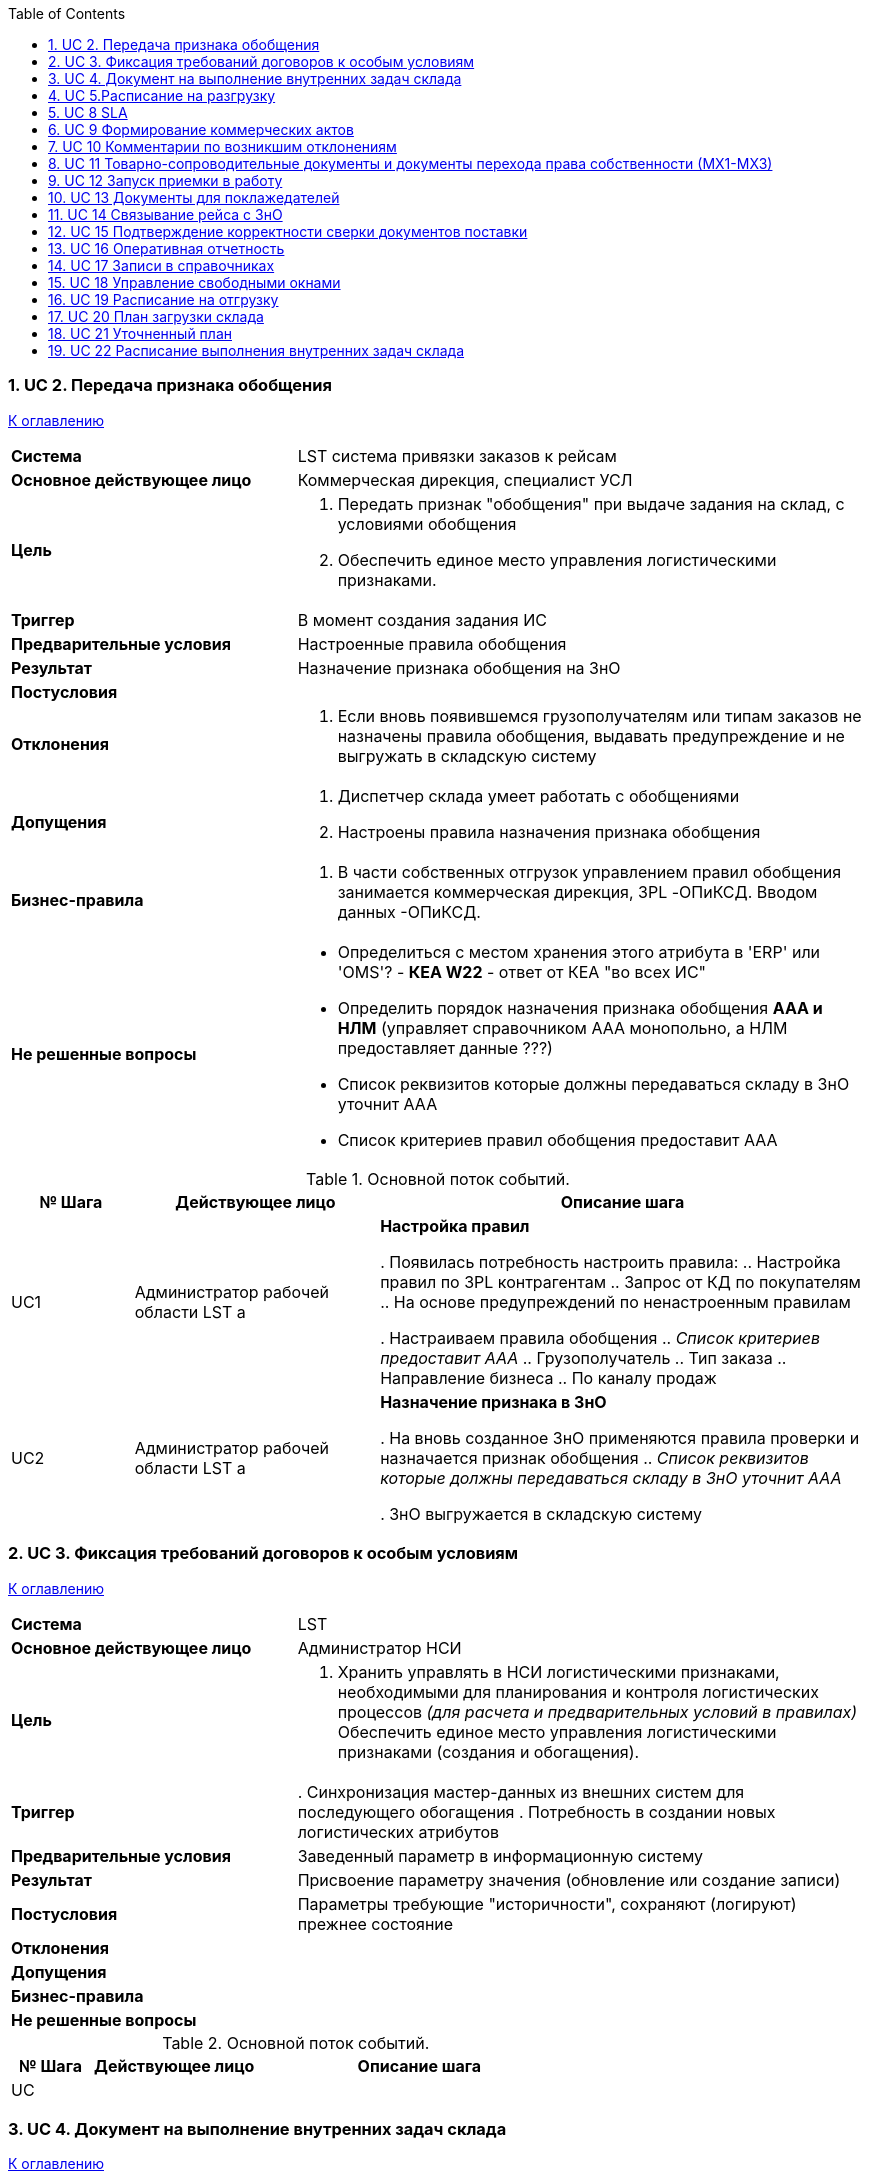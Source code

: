 :numbered:
:toc: top



=== UC 2. Передача признака обобщения

<<home, К оглавлению>>

[cols="1,2"]
|===
|*Система*
| LST  система привязки заказов к рейсам

|*Основное действующее лицо*
|Коммерческая дирекция, специалист УСЛ

|*Цель*
a| . Передать признак "обобщения" при выдаче задания на склад, с условиями обобщения
. Обеспечить единое место управления логистическими признаками.

|*Триггер*
|В момент создания задания ИС

|*Предварительные условия*
| Настроенные правила обобщения

|*Результат*
| Назначение признака обобщения на ЗнО

|*Постусловия*
|

|*Отклонения*
a| . Если вновь появившемся грузополучателям или типам заказов не назначены правила обобщения, выдавать предупреждение и не выгружать в складскую систему

|*Допущения*
a| . Диспетчер склада умеет работать с обобщениями
. Настроены правила назначения признака обобщения


|*Бизнес-правила*
a| . В части собственных отгрузок управлением правил обобщения занимается коммерческая дирекция, 3PL -ОПиКСД. Вводом данных  -ОПиКСД.


|*Не решенные вопросы*
a| * Определиться с местом хранения этого атрибута в 'ERP' или 'OMS'? - *КЕА W22* - ответ от КЕА "во всех ИС"
* Определить порядок назначения признака обобщения *ААА и НЛМ* (управляет справочником ААА монопольно, а НЛМ предоставляет данные ???)
* Список реквизитов которые должны передаваться складу в ЗнО уточнит ААА
* Список критериев правил обобщения предоставит ААА

|===


.Основной поток событий.

[cols=".<1,.^2,>.4", greed=rows, options=header]
|===
|№ Шага
|Действующее лицо
|Описание шага

|UC1
|Администратор рабочей области LST
а|*Настройка правил*

. Появилась потребность настроить правила:
.. Настройка правил по 3PL контрагентам
.. Запрос от  КД по покупателям
.. На основе предупреждений по ненастроенным правилам

. Настраиваем правила обобщения
.. _Список критериев предоставит ААА_
.. Грузополучатель
.. Тип заказа
.. Направление бизнеса
.. По каналу продаж

|UC2
|Администратор рабочей области LST
а|*Назначение признака в ЗнО*

. На вновь созданное ЗнО применяются правила проверки и назначается признак обобщения
.. _Список реквизитов которые должны передаваться складу в ЗнО уточнит ААА_

. ЗнО выгружается в складскую систему


|===


=== UC 3. Фиксация требований договоров к особым условиям 

<<home, К оглавлению>>

[cols="1,2"]
|===
|*Система*
| LST

|*Основное действующее лицо*
|Администратор НСИ

|*Цель*
a| . Хранить управлять в НСИ логистическими признаками, необходимыми для планирования и контроля логистических процессов _(для расчета и предварительных условий в правилах)_
Обеспечить единое место управления логистическими признаками (создания и обогащения).

|*Триггер*
|. Синхронизация мастер-данных из внешних систем для последующего обогащения
. Потребность в создании новых логистических атрибутов

|*Предварительные условия*
| Заведенный параметр в информационную систему

|*Результат*
|Присвоение параметру значения (обновление или создание записи)

|*Постусловия*
|Параметры требующие "историчности", сохраняют (логируют) прежнее состояние

|*Отклонения*
a|

|*Допущения*
|


|*Бизнес-правила*
a| 


|*Не решенные вопросы*
a| .Определить список атрибутов, для учета в требованиях к НСИ

|===


.Основной поток событий.

[cols=".<1,.^2,>.4", greed=rows, options=header]
|===
|№ Шага
|Действующее лицо
|Описание шага

|UC
|
|


|===

=== UC 4. Документ на выполнение внутренних задач склада 

<<home, К оглавлению>>

[cols="1,2"]
|===
|*Система*
| OMS

|*Основное действующее лицо*
|Специалист УСЛ

|*Цель*
a|. Фиксировать потребности поклажедателей, для внутренней обработки товара, для планирования учёта.

|*Триггер*
a|. Потребности от клиента на дополнительную услугу(работу)
. На основании обменов с поклажедателем
. По факту "Акцепта" выдается на склад

|*Предварительные условия*
| . Наличие услуги в НСИ

|*Результат*
| Подтвержденное производственное задание

|*Постусловия*
|

|*Отклонения*
a|

|*Допущения*
|


|*Бизнес-правила*
a|  


|*Не решённые вопросы*
a|* Проанализировать, где производится нормирование по оказываемым услугам? *(Пупышев и Дудаков  - спросить) W21* 
* Решить в какой из ИС будет НСИ.
* В какой из систем будет заноситься заказ на оказание внутренних услуг?

* Существующий список работ по 3PL см в договорах или доп. соглашениях

|===


.Основной поток событий.

[cols=".<1,.^2,>.4", greed=rows, options=header]
|===
|№ Шага
|Действующее лицо
|Описание шага

|UC1
|
|*см UC OKRP UC8 Устранение отклонений (выдача производственных заданий) - Основной поток событий*


|===

=== UC 5.Расписание на разгрузку  

<<home, К оглавлению>>

[cols="1,2"]
|===
|*Система*
| LST

|*Основное действующее лицо*
|Специалист по планированию

|*Цель*
a|. Визуализировать результаты планирования
. Диспетчировать расписание на разгрузку


Нужно заносить в базу ту информацию, которая будет синхронизирована с лог. стандартом и информацией от транспортных логистов, те основные вехи работы с ТС, которые мы занесли и с которой мы будем руководствоваться в дальнейшей работе. Это касается разгрузки и отгрузки.

|*Триггер*
a|. Наступило регламентное время пересмотра графика
. По запросу


|*Предварительные условия*
|Наличие потребности от заказчика

|*Результат*
|Заполненное расписание на разгрузку

|*Постусловия*
|Акцепт изменений
Сохранять предыдущее акцептованное состояние расписания на разгрузку

|*Отклонения*
a|

|*Допущения*
a|. Наличие обмена с TMS по маршрутам


|*Бизнес-правила*
a|. Расписание на разгрузку - это интерфейс с отображением данных соответствующих Логистическому стандарту IN в объёме необходимом для складской деятельности


|*Не решённые вопросы*
a|. Правила акцепта маршрутов полученных обменами из TMS
. *ААА* продумать отклонения

|===


.Основной поток событий.

[cols=".<1,.^2,>.4", greed=rows, options=header]
|===
|№ Шага
|Действующее лицо
|Описание шага

|UC1
|Специалист по планированию
a|*Формирование новой версии плана на разгрузку*

. Фиксация потребности в приёмке от заказчика (если нет в графике на разгрузку)
. Встраиваивание в недельный график (выбор окна, см форму Лог. стандарт вход.xslx) (Смещение, добавление, удаление)
. Сохранить и установить статус "Новый" (Если статус не "Акцептовано", но в расчет не принимается!)

|UC1.1
|Специалист по планированию
a|*Фиксация потребности в приёмке от заказчика*

. Установка атрибутов для последующей группировки
.. Группа поставщиков
.. Подгруппа поставщиков

. При указании поставщика и требуемого объёма ТС, автоматически подставляются параметры:
.. ТМ на ТС (Получаем обменами из LM ?)
.. Линий на ТС (Получаем обменами из LM ?)
.. Нормативное время на разгрузку *(на поставщика)* (НСИ LST  - вычисляемое)
.. Нормативное время на приёмку *(по типу ЗнП)* (НСИ LST  - вычисляемое)

|UC1.2
|Специалист по планированию
a|*Встраиваивание в недельный график*

. Специалист задает и настраивает параметры графика (при необходимости)
.. Количество ТС на одно окно
.. Настройка графика работы

. Планирование доступности окон разгрузки (ограничения наследуются из *UC20*) (заполняем результат планирования в график)
.. Доступность/Не доступность окна
.. Время с которого окно доступно




|UC2
|Специалист по планированию
a|*Согласование плана на разгрузку*

. Распечатать печатную форму плана на разгрузку или отправить по почте для дальнего согласования
. После согласования, изменить статус на "Акцептовано"
. После изменения статуса графика на разгрузку на "Акцептовано", предыдущая версия сохраняется и становится не активной для дальнейшего использования.





|===

// === UC 6 План на вход  Дублирует UC5

// <<home, К оглавлению>>

// [cols="1,2"]
// |===
// |*Система*
// | 

// |*Основное действующее лицо*
// |

// |*Цель*
// a|

// |*Триггер*
// a|

// |*Предварительные условия*
// |

// |*Результат*
// |

// |*Постусловия*
// |

// |*Отклонения*
// a|  

// |*Допущения*
// |


// |*Бизнес-правила*
// a|  


// |*Не решённые вопросы*
// a|

// |===


// .Основной поток событий.

// [cols=".<1,.^2,>.4", greed=rows, options=header]
// |===
// |№ Шага
// |Действующее лицо
// |Описание шага

// |UC
// |
// |


// |===

// === UC 7 План на выход (расписание) Дублирует UC19

// <<home, К оглавлению>>

// [cols="1,2"]
// |===
// |*Система*
// | LST

// |*Основное действующее лицо*
// |Специалист по планированию

// |*Цель*
// a|. Управлять ограничениями по маршрутам
// . Фиксировать договорённости с поклажедателями и поставщиками

// |*Триггер*
// a|. Появляются дополнительные отгрузки (ставится доп. рейс)
// . Задержки или нарушение графика отгрузок
// . Заведение на основании соглашения с поклажедателем

// |*Предварительные условия*
// a|. Наличие маршрута
// . Порядок погрузки (из TMS или сами проставляем) 




// |*Результат*
// |

// |*Постусловия*
// |

// |*Отклонения*
// a|. Маршрут перестал действовать !  - предусмотреть механизм актуализации расписания. *(срок действия)*
// . Ограничения по линиям или тоннажу

// |*Допущения*
// |


// |*Бизнес-правила*
// a|  


// |*Не решённые вопросы*
// a|. _Будет ли TMS передавать порядок погрузки?_


// |===


// .Основной поток событий.

// [cols=".<1,.^2,>.4", greed=rows, options=header]
// |===
// |№ Шага
// |Действующее лицо
// |Описание шага

// |UC
// |
// |


// |===

=== UC 8 SLA 

<<home, К оглавлению>>

[cols="1,2"]
|===
|*Система*
| LST

|*Основное действующее лицо*
|Специалист по планированию

|*Цель*
a|Учет условий SLA, при планировании деятельности склада.

|*Триггер*
a|Согласование SLA

|*Предварительные условия*
|Определить заказчика складских услуг в ИС

|*Результат*
| . Занесение данных SLA в НСИ
. Акцепт SLA

|*Постусловия*
|Акцептование SLA

|*Отклонения*
a| . Период действия SLA заканчивается или просрочен - выводить информационное сообщение пользователю при открытии, плановые показатели рассчитываются по умолчанию
. SLA на Партнёра не настроен  - то плановые показатели рассчитываются по умолчанию

|*Допущения*
|


|*Бизнес-правила*
a|


|*Не решённые вопросы*
a|

|===


.Основной поток событий.

[cols=".<1,.^2,>.4", greed=rows, options=header]
|===
|№ Шага
|Действующее лицо
|Описание шага

|UC1
|Специалист по планированию
a|*Создание документа SLA*

. Создаем документ SLA
. Заполняем необходимые параметры
.. Указываем заказчика складских услуг, при необходимости создаем, настраиваем:
... Заказчик (контрагент)
... Договор (не обязательно  -  в случае собственной операционки)
... Тег для обменов
.. Период действия
.. Устанавливается статус "Новый" (без акцепта, данные настройки в расчет не берутся)
. Выбор и настройка параметров SLA
.. Подбираем тип параметра (пользователь может самостоятельно создавать новые типы в справочнике типов SLA)
.. Указываем значение типа параметра
. Сохраняем документ

|UC2
|Специалист по планированию
a|*Акцепт документа SLA*

. После согласования документа вручную меняем статус на "Акцептовано", данные параметров документа берутся в расчет плановых показателей

|UC3
|Специалист по планированию
a|*Создание документа SLA копированием*

. Создаем документ SLA копированием, создается документ с незаполненными полями период действия
. Статус документа устанавливается "Новый"
. Остальные параметры наследуются из документа-основание

|UC4
|Специалист по планированию
a|*Создание отчета по документам SLA*

Для удобства контроля настроек, необходима функция создания сводного отчета за период или действующие SLA  с группировкой по Заказчику или параметру

|===

=== UC 9 Формирование коммерческих актов

<<home, К оглавлению>>

[cols="1,2"]
|===
|*Система*
| LST

|*Основное действующее лицо*
|Оператор БД, нач. уч. приемки

|*Цель*
a|. Уменьшение трудоемкости, за счет автоматизации заполнения печатной формы коммерческого акта

|*Триггер*
a|. выявленное отклонение - запись на основании рейса в котором выявленному отклонению

|*Предварительные условия*
|

|*Результат*
|Распечатанный и подписанный коммерческий акт, сохраненный в системе документ.

|*Постусловия*
|

|*Отклонения*
a|. Неверно введенные данные/отсутствуют данные  - необходимо иметь возможность редактировать данные 

|*Допущения*
|


|*Бизнес-правила*
a|. Возможность введения текущего времени
. Ограничение по текущему году и месяцу
. Для каждого к/агента существуют собственные печатные формы



|*Не решённые вопросы*
a|. Взять за образец существующий функционал ТАКТЫ (рейсы разгрузка)
Сейчас это работает только для ЛИ  → надо сделать для всех
. (каким документом в ИС фиксируется?)
. *_Уточнить у Смирнова документооборот Ком. актов_*


|===


.Основной поток событий.

[cols=".<1,.^2,>.4", greed=rows, options=header]
|===
|№ Шага
|Действующее лицо
|Описание шага

|UC1
|Оператор
a|*Занесение отклонения в информационную систему*

. Наступило событие подлежащее актированию (склад в процессе разгрузки/приёмки фиксирует повреждение груза), нач. уч. приемки сообщает оператору на какого водителя/рейс  необходимо сделать акт.
. Ищем рейс на который нужно зафиксировать выявленное отклонение
. Вызываем диалоговое окно создания коммерческого акта
.. № коммерческого акта
.. Данные по рейсу и водителю
.. Дата составления
.. Номера ТТН
.. Результат выявленного отклонения


. Оператор открывает диалоговое окно и заносит информацию в необходимые поля (если они не заполнены автоматически).

. Далее сохраняет документ и или отправляет на печать. 



|===

=== UC 10 Комментарии по возникшим отклонениям

<<home, К оглавлению>>

[cols="1,2"]
|===
|*Система*
| LST

|*Основное действующее лицо*
|Оператор БД

|*Цель*
a|. На основании выявленного отклонения внести причину
. Автоматизировать процесс ввода причин на основании выявленных отклонений, уменьшение трудоемкости

|*Триггер*
a| . Выявленное отклонение
. На основании сигнала оператору от ИС о выявленном отклонении

|*Предварительные условия*
|. Настроенные правила классификации причин отклонений
. Настроенные справочник причин отклонений

|*Результат*
|Внесенные данные (отклонение из справочника причин отклонений) в поле рейса "Отметка об отклонении"

|*Постусловия*
|

|*Отклонения*
a|. Неверно введенные данные - необходимо иметь возможность редактировать данные (период возможности корректировки д.б. ограничен для оператора)

|*Допущения*
| Отклонения могут возникнуть на разных этапах выполнения процесса и относиться к рейсу (погрузки/разгрузки) или отдельному документу(погрузки/разгрузки).


|*Бизнес-правила*
a|



|*Не решённые вопросы*
a|. Список отклонений заполняет *ААА*
. На основании списка отклонений, нужно создать правила назначения отклонений, *ААА* 

|===


.Основной поток событий.

[cols=".<1,.^2,>.4", greed=rows, options=header]
|===
|№ Шага
|Действующее лицо
|Описание шага

|UC1
|
a|. Зафиксировано отклонение (вручную или системой) 
. Выбор причины отклонения
.. Автоматизированно на основании применённых правил
.. Вручную из выпадающего списка
. Сохраняем причину

|===

=== UC 11 Товарно-сопроводительные документы и документы перехода права собственности (МХ1-МХ3)

<<home, К оглавлению>>

[cols="1,2"]
|===
|*Система*
| LST

|*Основное действующее лицо*
|Оператор БД

|*Цель*
a|. Иметь возможность оформлять пакет документов по переходу права собственности в процессе отгрузки товара с ответственного хранения
. Оформление ТСД на погрузку/разгрузку

|*Триггер*
a|После подтверждения отгрузки/приёмки

|*Предварительные условия*
|

|*Результат*
a|. Распечатанный пакет документов для *грузополучателя*
. Отправка документа по ЭДО

|*Постусловия*
|

|*Отклонения*
a|. В одном рейсе (ТС) могут быть и ЭДО, и бумажные документы по разным точкам отгрузки.

|*Допущения*
| 


|*Бизнес-правила*
a|. Переход права собственности происходит у нас на складе.



|*Не решённые вопросы*
a|. Сверить порядок действий в диаграммах последовательности по каждому из процессов *ААА*
. Как будет осуществляться процесс смены права собственности??? *РВГ КЕА*

|===


.Основной поток событий.

[cols=".<1,.^2,>.4", greed=rows, options=header]
|===
|№ Шага
|Действующее лицо
|Описание шага

|UC
|
a|



 Найти точку, когда мы можем передать информацию о том что мы подтвердили ЗнО при переходе права собственности
1.	После окончания сборки ЗнО
2.	Описать порядок перехода права собственности (для случая, когда мы покупаем товар с ответственного хранения)
3.	По факту окончания погрузки ТС, оператор должен оформить товарно-сопроводительные документы (+ ТОРГ 13) на эту отгрузку (рейс), предполагается что документы по ЭДО будут уходить автоматически, а бумажные необходимо распечатывать. 
4.	Система информирует оператора БД о том, что можно приступать к оформлению документов (при этом показывает необходимые контрольные данные, типа кол-во ТМ по каждому грузополучателю и пр.) 
5.	Далее оператор нажатием кнопки “печать” инициирует распечатку документов по рейсу на принтер (все настройки стоят в справочниках, печатные формы не выводим) 



Случай снятия с ответственного хранения:

Случай отгрузки собственной продукции:


В блоке LST в части документов товарно-сопроводительные документы - нужно обеспечить контроль выполнения, но не выпуск документов, чтобы снизить нагрузку.
|===

=== UC 12 Запуск приемки в работу

<<home, К оглавлению>>

[cols="1,2"]
|===
|*Система*
| LST

|*Основное действующее лицо*
|Оператор БД

|*Цель*
a|

|*Триггер*
a|

|*Предварительные условия*
|

|*Результат*
|

|*Постусловия*
|

|*Отклонения*
a|При проверке в документе выявлена ошибка (отклонение), оператор его не подтверждает, далее формирует отправку запроса ответственным.

1.	Выбирает проблемный документ
2.	Нажимает кнопку отправить 
3.	Система отправляет письмо с информацией по документу и рейсу на ответственных


|*Допущения*
| 


|*Бизнес-правила*
a|



|*Не решённые вопросы*
a|. *_(ААА какие данные? Только то что перечисленно или еще что то ?)_*

|===


.Основной поток событий.

[cols=".<1,.^2,>.4", greed=rows, options=header]
|===
|№ Шага
|Действующее лицо
|Описание шага

|UC
|
a| .Процесс:
1.	Водитель прибыл на разгрузку
2.	Зарегистрировался у оператора и отдал документы. 
3.	Оператор сверила документы с ИС (суммы документа, номер, дата документа), проверила корректность данных по рейсу (Наличие рейса,  ФИО, перевозчик, ТС) , внесла недостающие данные *_(ААА какие данные? Только то что перечисленно или еще что то ?)_*
4.	Инициирует (акцептовывает рейс)  выгрузку ЗнП в складскую систему. 

|===


=== UC 13 Документы для поклажедателей

<<home, К оглавлению>>

[cols="1,2"]
|===
|*Система*
| LST

|*Основное действующее лицо*
|Оператор БД, ИС, ответственный за устранение инцидентов.

|*Цель*
a|

|*Триггер*
a|

|*Предварительные условия*
|

|*Результат*
|

|*Постусловия*
|

|*Отклонения*
a|


|*Допущения*
| 


|*Бизнес-правила*
a|. Не со всеми поклажедателями обмен документами происходит МХ-1 и МХ-3, по некоторым производится отчет по периоду (СИБУР через отчет раз в месяц). Указываются в договоре. 



|*Не решённые вопросы*
a|. Каким образом будут появляться ЗнО/ЗнП, рейс на погрузку/разгрузку в системе
. Необходимо описать подробно процесс оформления таких документов ААА (с ХРВ обсуждали что от таких схем мы должны отказываться и оформлять МХ в моменте)

|===


.Основной поток событий.

[cols=".<1,.^2,>.4", greed=rows, options=header]
|===
|№ Шага
|Действующее лицо
|Описание шага

|UC
|
a| . Процесс:
1.	Водитель прибыл на разгрузку
2.	Зарегистрировался у оператора и отдал документы. 
3.	Оператор сверила документы с ИС (суммы документа, номер, дата документа), проверила корректность данных по рейсу (Наличие рейса,  ФИО, перевозчик, ТС) , внесла недостающие данные 
4.	Инициирует (акцептовывает рейс)  выгрузку ЗнП в складскую систему. 

|===

=== UC 14 Связывание рейса с ЗнО

<<home, К оглавлению>>

[cols="1,2"]
|===
|*Система*
| LST

|*Основное действующее лицо*
|Оператор БД, ИС ТМС, ИС LST

|*Цель*
a|. Планирование загрузки склада 

|*Триггер*
a|

|*Предварительные условия*
|

|*Результат*
|

|*Постусловия*
|

|*Отклонения*
a|•	Маршрут формирует ТМС (
•	Состав рейса нельзя менять, после начала работы по рейсу (УСЛ / УТЛ)
•	cut off – расписание маршрута (означает старт комплектации)
•	Маршрут – это справочная информация со сценарием исполнения



|*Допущения*
| 


|*Бизнес-правила*
a| ОЧЕРЕДНОЙ рейс - рейс, следующий после текущего, по одному маршруту
ТЕКУЩИЙ рейс – рейс, который на данный момент не отгружен, находится в работе, до точки CutOff




|*Не решённые вопросы*
a|

|===


.Основной поток событий.

[cols=".<1,.^2,>.4", greed=rows, options=header]
|===
|№ Шага
|Действующее лицо
|Описание шага

|UC
|
a| Процесс связывания ЗнО с текущим рейсом:

1.	ЗнО загрузилось в OMS 
2.	Система LST связывает ЗнО с текущим рейсом. Критерии: грузополучатель, направление бизнеса … В каких статусах будут привязываться строки ЗнО?
Процесс пересвязывания ЗнО с текущим рейсом, груз не поместившийся физически в ТС:
1.	Оператор БД дает сигнал о окончании работы с предыдущим рейсом и началом работы с текущим рейсом.
2.	Система производит пересвязывание рейса с очередным Критерии: ….
Процесс связывания ЗнО с текущим рейсом по НСБ:




1.	Из внешней среды (TMS) приходит информация о том, какие грузополучатели, а соответственно и их ЗнО, относятся к этому конкретному рейсу. Эта информация должна поступать до определенного, четко фиксированного времени (есть контрольная временная точка, после которой уже нельзя менять состав рейса по грузополучателям).
2.	На основании поступившей информации (по п.1) ИС определяет ЗнО в соответствующий рейс и инициирует выгрузку на склад (процесс идет онлайн)
3.	При наступлении точки cut off для склада (старт комплектации) ИС перестает добавлять Зно в текущий рейс и добавляет в следующий по дискретности с учетом данных о грузополучателях, которые относятся именно к этому рейсу, поступивших из внешней среды.
4.	Далее, по окончании погрузки и отгрузки ЗнО в рейсе остается факт 

Например, по Маршрут9А (Тверь-Тула-Новомосковск-Ефремов-Орел) есть рейс № 22 на 11.04.20222 и № 23 на 13.04.2022, логистами принято решение что рейс № 22 не будет содержать точку в г. Орел (сумма ЗнО по грузополучателям из этой точки экстремально низкая = 163 р. Или, наоборот, заказов в Орел настолько много что их решено везти отдельным ТС вне дискретности) 


|===


=== UC 15 Подтверждение корректности сверки документов поставки

<<home, К оглавлению>>

[cols="1,2"]
|===
|*Система*
| LST

|*Основное действующее лицо*
|Оператор БД

|*Цель*
a|

|*Триггер*
a|

|*Предварительные условия*
|

|*Результат*
|

|*Постусловия*
|

|*Отклонения*
a|


|*Допущения*
| 


|*Бизнес-правила*
a|



|*Не решённые вопросы*
a|. Сумм по ответственному хранению может не быть
. С чем сверять сумму? Как система проверит с бумагой документы ?

|===


.Основной поток событий.

[cols=".<1,.^2,>.4", greed=rows, options=header]
|===
|№ Шага
|Действующее лицо
|Описание шага

|UC
|
a| Процесс бумажными документами:

1.	Водитель прибыл на разгрузку
2.	Зарегистрировался у оператора и отдал документы. 
3.	Оператор находит в ИС нужный для сверки рейс
4.	Оператор нажимает кнопку проверить документы
5.	Система выбирает все документы по рейсу
6.	Оператор сверила документы с ИС (суммы документа, номер, дата документа), нажимает подтверждение.
7.	Система выпускает рейс в складские системы (в работу)

Процесс документами через ЭДО:

•	Водитель прибыл на разгрузку
•	Зарегистрировался у оператора
•	Оператор находит в ИС нужный для сверки рейс
•	Оператор нажимает кнопку проверить документы
•	Система выбирает все документы по рейсу и автоматизировано проверяет (суммы документа, номер, дата документа)
•	В случае успеха, система оповещает оператора о возможности выгрузки рейса в складскую систему
•	Оператор акцептует рейс
•	Система выпускает рейс в складские системы (в работу)

Отклонения:

1.	Когда по одной накладной 2 ЗнП 
2.	В процессе сверки оператор выявляет отклонение
3.	Выделяет документ с отклонением, поле в котором выявлено отклонение, инициирует отправку запроса ответственным.
4.	Система игнорирует документ при выгрузке рейса в работу на склад.
5.	Оператор ожидает информации устранения отклонения по документам
6.	Оператор находит в ИС нужный для сверки рейс далее, повторяются действия аналогичные процессам ЭДО и бумажные документы


|===

=== UC 16 Оперативная отчетность
<<home, К оглавлению>>

[cols="1,2"]
|===
|*Система*
| LST

|*Основное действующее лицо*
|Оператор БД, специалист по планированию.

|*Цель*
a|

|*Триггер*
a|•	За период
•	По запросу


|*Предварительные условия*
|

|*Результат*
|

|*Постусловия*
|

|*Отклонения*
a|•	В случае не корректно введенных данных, выдается предупреждение.
•	Если нет данных для построения отчётности, выдавать предупреждение о отсутствии данных.



|*Допущения*
| Список отчётности:
Делаются для склада

По фактическому прибытию транспорта - для логистов



|*Бизнес-правила*
a|. Не со всеми поклажедателями обмен документами происходит МХ-1 и МХ-3, по некоторым производится отчет по периоду (СИБУР через отчет раз в месяц). Указываются в договоре. 



|*Не решённые вопросы*
a| ААА Предоставить список оперативной отчетности

|===


.Основной поток событий.

[cols=".<1,.^2,>.4", greed=rows, options=header]
|===
|№ Шага
|Действующее лицо
|Описание шага

|UC
|
a|
•	Поступил запрос или наступило регламентное время формирования отчетности
•	Оператор выбирает необходимые параметры, период, и формирует необходимый отчет
•	Система формирует и выводит отчет
•	Оператор выбирает сохранить отчет или отправить по почте с указанием email 
•	Система сохраняет отчет локально или отправляет адресату с вложением сформированного отчета


|===


=== UC 17 Записи в справочниках
<<home, К оглавлению>>

[cols="1,2"]
|===
|*Система*
| LST

|*Основное действующее лицо*
|1.	Специалист по планированию

|*Цель*
a|

|*Триггер*
a| •	Появилась потребность дополнить или скорректировать существующие данные
•	Оповещение о возникновении новых записей в подчинённых справочниках (справочник-источник находится в другой системе)




|*Предварительные условия*
|

|*Результат*
| Список справочников:

•	Справочник маршрутов
•	
•	
Смотрим справочник и цель его использования


|*Постусловия*
|

|*Отклонения*
a|


|*Допущения*
| 

|*Бизнес-правила*
a|


|*Не решённые вопросы*
a|

|===


.Основной поток событий.

[cols=".<1,.^2,>.4", greed=rows, options=header]
|===
|№ Шага
|Действующее лицо
|Описание шага

|UC
|
|Процесс управления справочниками LST (где мы являемся источником):


Процесс обогащения справочников передаваемых в LST:

Процесс получения справочника маршрутов

1.	Справочник маршрутов получаем из TMS
2.	Вводит специалист по планированию 


|===

=== UC 18 Управление свободными окнами
<<home, К оглавлению>>

[cols="1,2"]
|===
|*Система*
| LST

|*Основное действующее лицо*
| Оператор БД, внутренний/внешний заказчик

|*Цель*
a|. Предоставить возможность коммуницирования и резервирования окна отгрузки/загрузки внешним и внутренним заказчикам

|*Триггер*
a| Поступил запрос от внутреннего/внешнего заказчика (в не графика)




|*Предварительные условия*
|Учитываются окна не зарезервированные в планах Загрузки/Разгрузки
Свободные окна для внеочередных рейсов, Наличие данных по тоннажу ТС, количество строк, количество тарных мест 

|*Результат*
| Резервирование окна под погрузку/разгрузку в оперативном графике управления воротами

|*Постусловия*
| Получение пользователем подтверждения о резерве окна

|*Отклонения*
a|. Машина отменена, необходимо произвести снятие резервов окна (автоматически - API или в ручную)
. Не акцепт резерва окна  - пользователю отправляется сообщение об отмене
. Отсутствие свободных окон - получает сообщение, об отсутствии свободных окон
. Превышение возможности по тоннажу ТС, количеству строк, количество тарных мест - сообщение об невозможности резерва на текущее окно, с предложением ближайшего свободного по искомым параметрам
. Одновременно несколько пользователей пытаются зарезервировать окно - первый, кто начал редактирование - имеет право изменять, остальным выводится сообщение о том,что окно редактируется.


|*Допущения*
| . Возможность получать оперативную информацию об отклонениях из TMS

|*Бизнес-правила*
a|


|*Не решённые вопросы*
a|. Прототип интерфейса (по возможности)
. В графиках загрузки/разгрузки предусмотреть свободные окна с параметрами по рейсу (тоннаж, строки, ...)
. Какие существуют условия для резервирования окна
.. Со стороны грузополучателя
.. Со стороны заказчика
.. Внутренние ограничения

|===


.Основной поток событий.

[cols=".<1,.^2,>.4", greed=rows, options=header]
|===
|№ Шага
|Действующее лицо
|Описание шага

|UC
|
|1.	Поступил запрос от заказчика
2.	Оператор БД, открывает расписание отгрузки/разгрузки, вводит дату на которое должно происходить резервирование.
3.	Система выводит расписание на дату планирования с учетом занятых окон
4.	Оператор ищет свободное окно и нажимает кнопку «Резервировать»
5.	Система через диалог запрашивает выбор рейса
6.	Оператор подтверждает введенные данные
7.	Система создаёт запись в расписании
8.	Оператор информирует заказчика о дате и времени окна

|UC1
|
a|*Выбор свободного окна в оперативном графике управления воротами*

. Система или Оператор, получают информацию обменами либо по почте
. В графике управления воротами выводятся занятые и свободные окна
. Выбираем необходимое окно
. Система выводит диалог получения необходимых параметров для резервирования
. Вводим необходимые параметры
. Производится проверка параметров
. Если проверка прошла, то сообщение об успехе, если нет, то выводится диалог выбора ближайшего свободного окна (по API соответствующие сообщения заказчику)

|UC2
|
a|*Действия после резервирования окна разгрузки*

. Если резервируется окно разгрузки, создается новый рейс
. В новый рейс наследуются плановые данные из резерва

|UC3
|
a|*Действия после резервирования окна загрузки*
_Подумать какие действия нужны_

|UC4
|
a|*Перенос существующего окна на другое время*

. Производится резерв в новом свободном окне
. Снимается резерв с существующего окна
. Заносится плановое время нового свободного окна в атрибут рейса *"Окно для выгрузки по графику для опоздавших ТС"*
. Фиксируется отклонение по рейсу см UC1

|===


=== UC 19 Расписание на отгрузку
<<home, К оглавлению>>

[cols="1,2"]
|===
|*Система*
| LST

|*Основное действующее лицо*
| Специалист по планированию

|*Цель*
a|. Визуализировать результаты планирования
. Диспетчировать расписание на погрузку

|*Триггер*
a|  . Наступило регламентное время пересмотра графика
. По запросу



|*Предварительные условия*
| Наличие потребности от заказчика

|*Результат*
| Заполненное расписание на погрузку

|*Постусловия*
|Акцепт изменений Сохранять предыдущее акцептованное состояние расписания на погрузку

|*Отклонения*
a|


|*Допущения*
a|. Наличие обмена с TMS по маршрутам


|*Бизнес-правила*
a|. Расписание на погрузку - это интерфейс с отображением данных соответствующих Логистическому стандарту OUT в объёме необходимом для складской деятельности


|*Не решённые вопросы*
a|. Правила акцепта маршрутов полученных обменами из TMS
. *ААА* продумать отклонения

|===


.Основной поток событий.

[cols=".<1,.^2,>.4", greed=rows, options=header]
|===
|№ Шага
|Действующее лицо
|Описание шага

|UC1
|Специалист по планированию
a|*Формирование новой версии плана на разгрузку*

. Фиксация потребности в отгрузке от заказчика (если нет в графике на погрузку)
. Встраиваивание в недельный график (выбор окна, см форму Лог. стандарт выход.xslx) (Смещение, добавление, удаление)
. Сохранить и установить статус "Новый" (Если статус не "Акцептовано", но в расчет не принимается!)

|UC1.1
|Специалист по планированию
a|*Фиксация потребности в отгрузке от заказчика*

. Установка атрибутов для последующей группировки
.. Маршрут
... Вручную (где нет собственной доставки, другие заказчики) (самовывоз, курьерская доставка, где мы не управляем заказом транспорта)
... Получаем обменами из TMS
.. Грузополучатели по маршруту (устанавливаются автоматически из маршрута)
.. Направление бизнеса (устанавливаются автоматически из маршрута)

. При указании грузополучателя и требуемого объёма ТС, автоматически подставляются параметры:
.. ТМ на ТС (из WMS)
.. Линий на ТС (из WMS)
.. Средний объём ТС за период (период задаваемый настройками)
.. Средний вес ТС за период (период задаваемый настройками)
.. Нормативное время на погрузку *(на маршрут)* (НСИ LST  - вычисляемое)
.. Нормативное время на комплектацию *(по типу заказа)* (НСИ LST  - вычисляемое)

|UC1.2
|Специалист по планированию
a|*Встраиваивание в недельный график*

. Специалист задает и настраивает параметры графика (при необходимости)
.. Время работы склада (НСИ или настройки)



. Планирование доступности окон разгрузки (ограничения наследуются из *UC20*) (заполняем результат планирования в график)
.. Доступность/Не доступность окна
.. Время с которого окно доступно


|UC2
|Специалист по планированию
a|*Согласование плана на разгрузку*

. Распечатать печатную форму плана на погрузку или отправить по почте для дальнего согласования
. После согласования, изменить статус на "Акцептовано"
. После изменения статуса графика на погрузку на "Акцептовано", предыдущая версия сохраняется и становится не активной для дальнейшего использования.





|===

=== UC 20 План загрузки склада
<<home, К оглавлению>>

[cols="1,2"]
|===
|*Система*
| LST

|*Основное действующее лицо*
| Специалист по планированию

|*Цель*
a|. Оптимизировать нагрузку на склад

|*Триггер*
a|. Анализ ожидаемой и фактической загрузки склада, выявление *проблемных* окон
. Необходимость в корректировке расписания вход/выход (статус документа "Новый")
. Уточненный план *UC21* (Дополнительные рейсы  или фактические отклонения графиков поставки/приёмки)



|*Предварительные условия*

a|. Планируемый/фактический фонд рабочего времени
. Настроенные правила и нормативы (НСИ)
. Ожидаемые/фактически выданные задания
. Перетекающие задания с предыдущего дня, на день планирования (незавершенные задания)

|*Результат*
a| . выдача рекомендаций по наименее загруженным окнам, на основании заданных правил
. План загрузки с заданной дискретностью
. Календарный план загрузки на основании фактических данных

|*Постусловия*
|После акцепта сохранение результатов отчета и применение в расчетах других подсистем

|*Отклонения*
a| Отсутствие внешних данных из ИС - возможность настройки данных "По умолчанию", или ручной корректировки


|*Допущения*
a|. Планирование может выполняться с разными горизонтами, от этого зависит алгоритм расчета, исходные данные

|*Бизнес-правила*
a|


|*Не решённые вопросы*
a|. Необходима модель расчетов в Excel (на этапе проработки пользовательских требований)
. Пример расчета см. *Пример загрузки склада.png*
. Учесть в графике производственные задания

|===


.Основной поток событий.

[cols=".<1,.^2,>.4", greed=rows, options=header]
|===
|№ Шага
|Действующее лицо
|Описание шага

|UC1
|Специалист по планированию 
a|*Формирование базового графика для проведения расчетов*
График строится на основании (дня недели,дня месяца,дня года), продолжительность графика 
настраиваемая (от 24>= _временная шкала планирования_)

. Наполнить график рейсами 
.. Автоматически из справочника маршрутов (на основании настроенной дискретности)
.. Ручное добавление (внеплановые маршруты)
. Заполняются параметры для расчета загрузки склада
. Проверяем на пустые (не заполненные) и не корректные значения, при необходимости корректируем

|UC2
|Специалист по планированию 
a|*Проведение расчетов и корректировка результатов*

. Рассчитываем почасовой график загрузки
. Выводится фактический результат, (шкала времени графика, может увеличиваться в зависимости перехода времени суток)
. Корректировка результатов при необходимости
.. Изменение окна выполнения (промежуток времени)

|UC3
|Специалист по планированию 
a|*Сохранение результатов расчета загрузки склада и акцепт*
. Сохраняем результаты расчета
. Документу присваивается статус "Новый"
. Распечатываем печатную форму или отправляем по почте при необходимости
. Меняем статус на "Акцептовано", при смене статуса данный отчет применяется в других подсистемах см. UC5, 19, 21



|===

=== UC 21 Уточненный план
<<home, К оглавлению>>

[cols="1,2"]
|===
|*Система*
| LST

|*Основное действующее лицо*
| Оператор БД

|*Цель*
a|. Возможность корректировать (изменять) существующие планы

|*Триггер*
a|. Решение о пересмотре существующего плана



|*Предварительные условия*
|Актуальный план для редактирования

|*Результат*
| Сохранение копии плана с одинаковым набором параметров, но разными значениями

|*Постусловия*
|

|*Отклонения*
a|


|*Допущения*
| 

|*Бизнес-правила*
a|


|*Не решённые вопросы*
a|. Аналогия -  в 1С функция создания элемента копированием, когда наследуются все значения.

|===


.Основной поток событий.

[cols=".<1,.^2,>.4", greed=rows, options=header]
|===
|№ Шага
|Действующее лицо
|Описание шага

|UC
|
|

|===

=== UC 22 Расписание выполнения внутренних задач склада
<<home, К оглавлению>>

[cols="1,2"]
|===
|*Система*
| LST

|*Основное действующее лицо*
| Оператор БД

|*Цель*
a|

|*Триггер*
a|  



|*Предварительные условия*
|

|*Результат*
| 

|*Постусловия*
|

|*Отклонения*
a|


|*Допущения*
| 

|*Бизнес-правила*
a|


|*Не решённые вопросы*
a|. По какому признаку группируются
. Прототип расписания

|===


.Основной поток событий.

[cols=".<1,.^2,>.4", greed=rows, options=header]
|===
|№ Шага
|Действующее лицо
|Описание шага

|UC
|
| 1.

|===